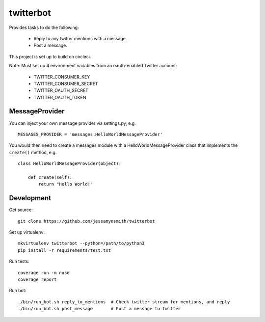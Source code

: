twitterbot
==========

|Build Status| |Coverage Status|

Provides tasks to do the following:

 - Reply to any twitter mentions with a message.
 - Post a message.

This project is set up to build on circleci.

Note: Must set up 4 environment variables from an oauth-enabled Twitter
account:

 - TWITTER\_CONSUMER\_KEY
 - TWITTER\_CONSUMER\_SECRET
 - TWITTER\_OAUTH\_SECRET
 - TWITTER\_OAUTH\_TOKEN

MessageProvider
---------------

You can inject your own message provider via settings.py, e.g.

::

    MESSAGES_PROVIDER = 'messages.HelloWorldMessageProvider'

You would then need to create a messages module with a
HelloWorldMessageProvider class that implements the ``create()`` method,
e.g.

::

    class HelloWorldMessageProvider(object):

        def create(self):
            return "Hello World!"

Development
-----------

Get source:

::

    git clone https://github.com/jessamynsmith/twitterbot

Set up virtualenv:

::

    mkvirtualenv twitterbot --python=/path/to/python3
    pip install -r requirements/test.txt

Run tests:

::

    coverage run -m nose
    coverage report

Run bot:

::

    ./bin/run_bot.sh reply_to_mentions  # Check twitter stream for mentions, and reply
    ./bin/run_bot.sh post_message       # Post a message to twitter

.. |Build Status| image:: https://circleci.com/gh/jessamynsmith/twitterbot.svg?style=shield
   :target: https://circleci.com/gh/jessamynsmith/twitterbot
.. |Coverage Status| image:: https://coveralls.io/repos/jessamynsmith/twitterbot/badge.svg?branch=master
   :target: https://coveralls.io/r/jessamynsmith/twitterbot?branch=master
